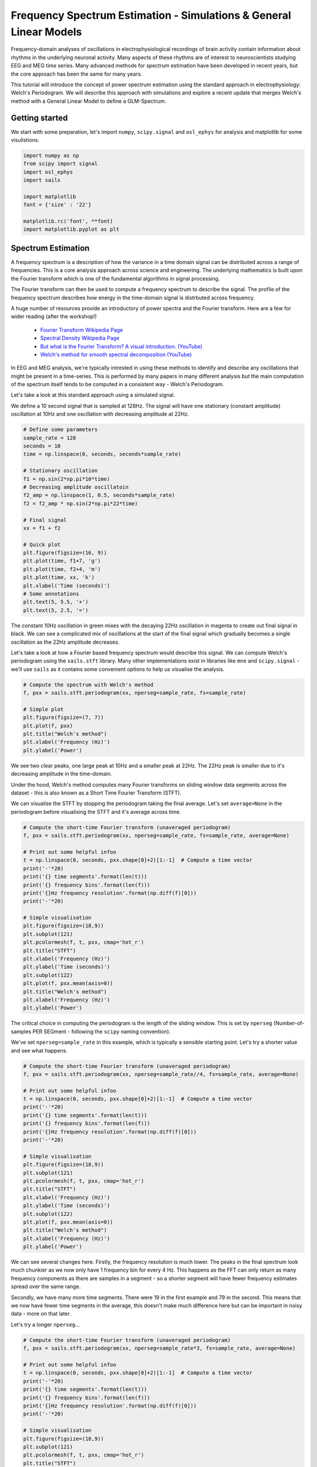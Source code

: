 
.. DO NOT EDIT.
.. THIS FILE WAS AUTOMATICALLY GENERATED BY SPHINX-GALLERY.
.. TO MAKE CHANGES, EDIT THE SOURCE PYTHON FILE:
.. "tutorials_build/glm_simulation.py"
.. LINE NUMBERS ARE GIVEN BELOW.

.. only:: html

    .. note::
        :class: sphx-glr-download-link-note

        :ref:`Go to the end <sphx_glr_download_tutorials_build_glm_simulation.py>`
        to download the full example code.

.. rst-class:: sphx-glr-example-title

.. _sphx_glr_tutorials_build_glm_simulation.py:


Frequency Spectrum Estimation - Simulations & General Linear Models
===================================================================

Frequency-domain analyses of oscillations in electrophysiological recordings of brain activity contain information about rhythms in the underlying neuronal activity. Many aspects of these rhythms are of interest to neuroscientists studying EEG and MEG time series. Many advanced methods for spectrum estimation have been developed in recent years, but the core approach has been the same for many years.

This tutorial will introduce the concept of power spectrum estimation using the standard approach in electrophysiology: Welch's Periodogram. We will describe this approach with simulations and explore a recent update that merges Welch's method with a General Linear Model to define a GLM-Spectrum.


Getting started
***************

We start with some preparation, let's import ``numpy``, ``scipy.signal`` and ``osl_ephys`` for analysis and matplotlib for some visulistions.

.. GENERATED FROM PYTHON SOURCE LINES 16-30

.. code-block:: Python




    import numpy as np
    from scipy import signal
    import osl_ephys
    import sails

    import matplotlib
    font = {'size' : '22'}

    matplotlib.rc('font', **font)
    import matplotlib.pyplot as plt


.. GENERATED FROM PYTHON SOURCE LINES 31-52

Spectrum Estimation
*******************

A frequency spectrum is a description of how the variance in a time domain signal can be distributed across a range of frequencies. This is a core analysis approach across science and engineering. The underlying mathematics is built upon the Fourier transform which is one of the fundamental algorithms in signal processing.

The Fourier transform can then be used to compute a frequency spectrum to describe the signal. The profile of the frequency spectrum describes how energy in the time-domain signal is distrbuted across frequency. 

A huge number of resources provide an introductory of power spectra and the Fourier transform. Here are a few for wider reading (after the workshop!)

 - `Fourier Transform Wikipedia Page <https://en.wikipedia.org/wiki/Fourier_transform>`_
 - `Spectral Density Wikipedia Page <https://en.wikipedia.org/wiki/Spectral_density>`_
 - `But what is the Fourier Transform? A visual introduction. (YouTube) <https://www.youtube.com/watch?v=spUNpyF58BY>`_
 - `Welch's method for smooth spectral decomposition (YouTube) <https://www.youtube.com/watch?v=YK1F0-3VvQI>`_


In EEG and MEG analysis, we're typically intrested in using these methods to identify and describe any oscillations that might be present in a time-series. This is performed by many papers in many different analysis but the main computation of the spectrum itself tends to be computed in a consistent way - Welch's Periodogram.

Let's take a look at this standard approach using a simulated signal. 

We define a 10 second signal that is sampled at 128Hz. The signal will have one stationary (constant amplitude) oscillation at 10Hz and one oscillation with decreasing amplitude at 22Hz.


.. GENERATED FROM PYTHON SOURCE LINES 52-78

.. code-block:: Python



    # Define some parameters
    sample_rate = 128
    seconds = 10
    time = np.linspace(0, seconds, seconds*sample_rate)

    # Stationary oscillation
    f1 = np.sin(2*np.pi*10*time)
    # Decreasing amplitude oscillatoin
    f2_amp = np.linspace(1, 0.5, seconds*sample_rate)
    f2 = f2_amp * np.sin(2*np.pi*22*time)

    # Final signal
    xx = f1 + f2

    # Quick plot
    plt.figure(figsize=(16, 9))
    plt.plot(time, f1+7, 'g')
    plt.plot(time, f2+4, 'm')
    plt.plot(time, xx, 'k')
    plt.xlabel('Time (seconds)')
    # Some annotations
    plt.text(5, 5.5, '+')
    plt.text(5, 2.5, '=')


.. GENERATED FROM PYTHON SOURCE LINES 79-82

The constant 10Hz oscillation in green mixes with the decaying 22Hz oscillation in magenta to create out final signal in black. We can see a complicated mix of oscillations at the start of the final signal which gradually becomes a single oscillation as the 22Hz amplitude decreases.

Let's take a look at how a Fourier based frequency spectrum would describe this signal. We can compute Welch's periodogram using the ``sails.stft`` library. Many other implementations exist in libraries like ``mne`` and ``scipy.signal`` - we'll use ``sails`` as it contains some convenient options to help us visualise the analysis.

.. GENERATED FROM PYTHON SOURCE LINES 82-94

.. code-block:: Python



    # Compute the spectrum with Welch's method
    f, pxx = sails.stft.periodogram(xx, nperseg=sample_rate, fs=sample_rate)

    # Simple plot
    plt.figure(figsize=(7, 7))
    plt.plot(f, pxx)
    plt.title("Welch's method")
    plt.xlabel('Frequency (Hz)')
    plt.ylabel('Power')


.. GENERATED FROM PYTHON SOURCE LINES 95-101

We see two clear peaks, one large peak at 10Hz and a smaller peak at 22Hz. The 22Hz peak is smaller due to it's decreasing amplitude in the time-domain.

Under the hood, Welch's method computes many Fourier transforms on sliding window data segments across the dataset - this is also known as a Short Time Fourier Transform (STFT).

We can visualise the STFT by stopping the periodogram taking the final average. Let's set ``average=None`` in the periodogram before visualising the STFT and it's average across time.


.. GENERATED FROM PYTHON SOURCE LINES 101-126

.. code-block:: Python


    # Compute the short-time Fourier transform (unaveraged periodogram)
    f, pxx = sails.stft.periodogram(xx, nperseg=sample_rate, fs=sample_rate, average=None)

    # Print out some helpful infoo
    t = np.linspace(0, seconds, pxx.shape[0]+2)[1:-1]  # Compute a time vector
    print('-'*20)
    print('{} time segments'.format(len(t)))
    print('{} frequency bins'.format(len(f)))
    print('{}Hz frequency resolution'.format(np.diff(f)[0]))
    print('-'*20)

    # Simple visualisation
    plt.figure(figsize=(18,9))
    plt.subplot(121)
    plt.pcolormesh(f, t, pxx, cmap='hot_r')
    plt.title("STFT")
    plt.xlabel('Frequency (Hz)')
    plt.ylabel('Time (seconds)')
    plt.subplot(122)
    plt.plot(f, pxx.mean(axis=0))
    plt.title("Welch's method")
    plt.xlabel('Frequency (Hz)')
    plt.ylabel('Power')


.. GENERATED FROM PYTHON SOURCE LINES 127-130

The critical choice in computing the periodogram is the length of the sliding window. This is set by ``nperseg`` (Number-of-samples PER SEGment - following the ``scipy`` naming convention).

We've set ``nperseg=sample_rate`` in this example, which is typically a sensible starting point. Let's try a shorter value and see what happens.

.. GENERATED FROM PYTHON SOURCE LINES 130-157

.. code-block:: Python




    # Compute the short-time Fourier transform (unaveraged periodogram)
    f, pxx = sails.stft.periodogram(xx, nperseg=sample_rate//4, fs=sample_rate, average=None)

    # Print out some helpful infoo
    t = np.linspace(0, seconds, pxx.shape[0]+2)[1:-1]  # Compute a time vector
    print('-'*20)
    print('{} time segments'.format(len(t)))
    print('{} frequency bins'.format(len(f)))
    print('{}Hz frequency resolution'.format(np.diff(f)[0]))
    print('-'*20)

    # Simple visualisation
    plt.figure(figsize=(18,9))
    plt.subplot(121)
    plt.pcolormesh(f, t, pxx, cmap='hot_r')
    plt.title("STFT")
    plt.xlabel('Frequency (Hz)')
    plt.ylabel('Time (seconds)')
    plt.subplot(122)
    plt.plot(f, pxx.mean(axis=0))
    plt.title("Welch's method")
    plt.xlabel('Frequency (Hz)')
    plt.ylabel('Power')


.. GENERATED FROM PYTHON SOURCE LINES 158-163

We can see several changes here. Firstly, the frequency resolution is much lower. The peaks in the final spectrum look much chunkier as we now only have 1 frequency bin for every 4 Hz. This happens as the FFT can only return as many frequency components as there are samples in a segment - so a shorter segment will have fewer frequency estimates spread over the same range.

Secondly, we have many more time segments. There were 19 in the first example and 79 in the second. This means that we now have fewer time segments in the average, this doesn't make much difference here but can be important in noisy data - more on that later.

Let's try a longer ``nperseg``...

.. GENERATED FROM PYTHON SOURCE LINES 163-190

.. code-block:: Python




    # Compute the short-time Fourier transform (unaveraged periodogram)
    f, pxx = sails.stft.periodogram(xx, nperseg=sample_rate*3, fs=sample_rate, average=None)

    # Print out some helpful infoo
    t = np.linspace(0, seconds, pxx.shape[0]+2)[1:-1]  # Compute a time vector
    print('-'*20)
    print('{} time segments'.format(len(t)))
    print('{} frequency bins'.format(len(f)))
    print('{}Hz frequency resolution'.format(np.diff(f)[0]))
    print('-'*20)

    # Simple visualisation
    plt.figure(figsize=(18,9))
    plt.subplot(121)
    plt.pcolormesh(f, t, pxx, cmap='hot_r')
    plt.title("STFT")
    plt.xlabel('Frequency (Hz)')
    plt.ylabel('Time (seconds)')
    plt.subplot(122)
    plt.plot(f, pxx.mean(axis=0))
    plt.title("Welch's method")
    plt.xlabel('Frequency (Hz)')
    plt.ylabel('Power')


.. GENERATED FROM PYTHON SOURCE LINES 191-205

As we'd expect - the longer window results in a higher frequency resolution and fewer windows. There is no right or wrong choice for window length as different analyses may want to emphasise one or the other depending on the hypothesis in question. this trade off between time resolution and frequency resolution just needs to be set to provide a useful representation of the data for the case in hand. We recommend trying a range of values to explore it's effect when first exploring a new dataset.


But what about those dynamics?
******************************

Welch's method computes a single spectrum by taking the average across the time-windows. This feels appropriate for the 10Hz signal, but we can see that this may not represent the 22Hz signal well. The standard spectrum gives this peak the appearance of a single amplitude but this is actually the 'average' amplitude across a range of windows.

The GLM-Spectrum method replaces this simple average with a multiple regression model which provides way to quantify changes in the spectrum across the sliding window time segments.

The advantage of a GLM-Spectrum is that we can extend the model to describe more than just the mean term. This has a several advantages including some modelling of temporal dynamics and the abililty to accout for covariates and confounds when computing the spectrum.

Here, we define a single covariate regressor describing a linear trend in time and fit GLM-Spectrum with a mean term and the linear trend covariate. We add the linear trend using the `reg_ztrans` keyword argument to `glm_spectrum` this specifies that we're adding a regressor and that we want the values in that regressor to be z-transformed prior to the regression.


.. GENERATED FROM PYTHON SOURCE LINES 205-226

.. code-block:: Python




    # Define our covariate
    cov = {'Linear': np.linspace(-1, 1, seconds*sample_rate)}

    # Compute the GLM-Spectrum
    glmsp = osl_ephys.glm.glm_spectrum(xx, nperseg=sample_rate, fs=sample_rate, reg_ztrans=cov)

    # Simple visualisation
    plt.figure(figsize=(18,9))
    plt.subplot(121)
    plt.plot(glmsp.f, glmsp.copes[0, :])
    plt.title("Mean Cope-Spectrum")
    plt.xlabel('Frequency (Hz)')
    plt.ylabel('Power')
    plt.subplot(122)
    plt.plot(glmsp.f, glmsp.copes[1, :])
    plt.title("Linear Trend Cope-Spectrum")
    plt.xlabel('Frequency (Hz)')


.. GENERATED FROM PYTHON SOURCE LINES 227-231

The output GLM-Spectrum now has an extra dimension - the first contains the mean term which is identical to a standard spectrum in this case. The second dimension contains a spectrum of GLM parameter estimates describing the effect of a linear trend across time segments. This is zero for the 10Hz peak as it doesn't change in amplitude over the sliding window time segments - however the 22Hz peak has a large, negative parameter estimate suggesting that it decreases in amplitude over time.
This GLM-Spectrum output class contains information about the GLM design matrix and contrasts in ``glmsp.design``, information about the STFT to be modelled in ``glmsp.data`` and the fitted GLM in ``glmsp.model``.

Let's visualise the design matrix.

.. GENERATED FROM PYTHON SOURCE LINES 231-236

.. code-block:: Python




    fig = glmsp.design.plot_summary()


.. GENERATED FROM PYTHON SOURCE LINES 237-242

The top part of this figure contains the design matrix. This matrix is built from the input covariates. It contains one column predictor and one row per sliding window time segment in the STFT. The table at the bottom contains contrasts. These are linear weightings between regressors that can be useful for comparing parameter estimates. In this case (and for this whole tutorial) we'll keep things simple and use simple contrasts that isolate each regressor one at a time.

``glmspec.model.betas`` contains the fitted parameter estimates of the GLM-Spectrum. This uses the design matrix above to predict the power of the STFT across sliding windows. A separate GLM is fitted for each frequency bin in the STFT, so we end up with a spectrum of parameter estimates for each regressor.

Let's take a look:

.. GENERATED FROM PYTHON SOURCE LINES 242-277

.. code-block:: Python




    plt.figure(figsize=(9, 6))
    plt.pcolormesh(glmsp.f, np.arange(1,3), glmsp.model.betas)
    plt.yticks([1,2])
    plt.colorbar()
    plt.ylabel('Regressors')
    plt.xlabel('Frequency (Hz)')
    plt.yticks([1,2], ['Mean', 'Linear Trend'])
    plt.title('Beta Spectrum Estimates')


    # We can combine the design matrix and model parameters to compute model predictions. Here we compute the predicted spectral power at 22Hz for each time segment.



    x = glmsp.design.design_matrix[:, 1]

    freq_idx = 22

    mean = glmsp.model.betas[0, freq_idx]
    slope = glmsp.model.betas[1, freq_idx]

    y = mean + x * slope

    plt.figure(figsize=(9, 9))
    plt.plot(glmsp.design.design_matrix[:, 1], glmsp.data.data[:, freq_idx], '.')
    plt.plot(x, y)
    plt.legend(['22Hz Power over time', 'Model Prediction'])
    plt.xlabel('Time (demeaned)')
    plt.ylabel('Power')
    plt.title('GLM-Spectrum model fit')
    plt.ylim(-0.05, 0.35)


.. GENERATED FROM PYTHON SOURCE LINES 278-290

We can see that the model prediction is a reasonable fit to the data. Try rerunning this cell with a different frequency index - we didn't simulate a linear trend for any other frequencies, so what would you expect to see? 


Once more, with noise
*********************
This is all great but we're missing a critical ingredient from real data - Noise. Data recordings aren't sine waves so they can only be so instructive for real data analysis.

Let's modify out simulation to include some noise and, to be even more realistic, let's make somme high frequency noise that changes over time. We'll also compute a longer time series of 100 seconds, rather than just 10.

We compute our noise by computing the gradient (difference between adjacent time points) of some normally distribiuted white noise. The white noise will have a constant power spectrum across all frequencies. The gradient operation removes some of the slower drifts in the noise as it keeps only the difference between adjacent time-points and discards trends across many time points. This is a quick, convenient way of simulating noise with relatively high frequency activity.

Let's generate our data.

.. GENERATED FROM PYTHON SOURCE LINES 290-331

.. code-block:: Python



    # Define some 
    sample_rate = 128
    seconds = 100
    time = np.linspace(0, seconds, seconds*sample_rate)

    # Stationary oscillation
    f1 = np.sin(2*np.pi*10*time)
    # Decreasing amplitude oscillatoin
    f2_amp = np.linspace(1, 0.5, seconds*sample_rate)
    f2 = f2_amp * np.sin(2*np.pi*22*time)

    # Final signal
    xx = f1 + f2

    # Add some high-frequency noise which changes over time.
    np.random.seed(42)
    noise_ratio = 1
    noise = np.gradient(np.random.randn(*xx.shape) * xx.std()*noise_ratio)
    noise_freq = 0.1
    artefact_amp = np.cos(2*np.pi*noise_freq*time + np.pi) + 1
    yy = xx + artefact_amp*noise

    # And a little bit of normal white noise
    noise2 = np.random.randn(*xx.shape) * 0.25
    yy = yy + noise2

    # Quick plot
    plt.figure(figsize=(16, 9))
    plt.plot(time, f1+12, 'g')
    plt.plot(time, f2+9, 'm')
    plt.plot(time, artefact_amp*noise+5)
    plt.plot(time, yy-4, 'k')
    plt.xlabel('Time (seconds)')
    # Some annotations
    plt.text(10, 10.25, '+')
    plt.text(10, 7.25, '+')
    plt.text(10, 1.5, '=')
    plt.xlim(0, 25)


.. GENERATED FROM PYTHON SOURCE LINES 332-335

Our 10Hz and 22Hz oscillations behave as before, but our new noise component in blue dominates several parts of the signal. Note that we're only visualising the first 20 seconds of the 100 second simulation - change the ``xlim`` parameter to zoom in or out of the dataset.

This is likely to impact our spectrum estimate - let's take a look by recomputing our GLM-Spectrum. Remember that we're fitting model with two regressors, one constant term and one z-transformed linear trend.

.. GENERATED FROM PYTHON SOURCE LINES 335-353

.. code-block:: Python




    cov = {'Linear': np.linspace(-1, 1, seconds*sample_rate)}
    glmsp = osl_ephys.glm.glm_spectrum(yy, nperseg=sample_rate, fs=sample_rate, 
                                 mode='magnitude', reg_ztrans=cov)

    plt.figure(figsize=(18, 9))
    plt.subplot(121)
    plt.plot(glmsp.f, glmsp.copes[0, :])
    plt.title("Mean Cope-Spectrum")
    plt.xlabel('Frequency (Hz)')
    plt.ylabel('Power')
    plt.subplot(122)
    plt.plot(glmsp.f, glmsp.copes[1, :])
    plt.title("Linear Trend Cope-Spectrum")
    plt.xlabel('Frequency (Hz)')


.. GENERATED FROM PYTHON SOURCE LINES 354-361

Our oscillatory peaks are still visible but there is now a noisy background to our spectrum. Luckily, as we know something about how the noise changes over time, we can add this to our model to try and attenuate its effect.

We added the linear-trend covariate as a z-transformed regressor (``reg_ztrans``) - this regressor is zero-mean so whilst it models interesting dynamics it does not impact the parameter estimate of the mean term (though it can impact the standard error of that estimate).

In contrast, we do want the artefact regressor to impact our estimate of the mean term. Specifically, we will add the artefact amplitude as a positive-valued regressor scaled between 0 and 1 (``reg_unitmax``). This additional non-zero mean regressor changes the interpretation of our constant regressor. It no longer models the mean, but the intercept of the overall model. The intercept is the modelled value where all predictors are zero, so this can be interpreted as the mean of the data after having removed the variability explained by the artefact regressor.

Ok, let's fit the model and take a look at the design matrix.

.. GENERATED FROM PYTHON SOURCE LINES 361-372

.. code-block:: Python



    # Define covariates
    cov = {'Linear': np.linspace(-1, 1, seconds*sample_rate)}
    con = {'Artefact': artefact_amp}
    # Compute GLM-Spectrum
    glmsp = osl_ephys.glm.glm_spectrum(yy, nperseg=sample_rate, fs=sample_rate,
                                 mode='magnitude', reg_ztrans=cov, reg_unitmax=con)

    fig = glmsp.design.plot_summary()


.. GENERATED FROM PYTHON SOURCE LINES 373-378

We now have three regressors, our constant term and linear trend are included as before but we now have an additional 'Artefact' regressor whose values are scaled between zero and one. We can see that the value of the artefact fluctuates over time following the dynamics of the simulated noise source.

In this case, we know the dynamics of the artefact as we've designed our own simulation. This is unlikely to be the case for real data but we can still create meaningful regressors from potential source of artefact. This might include EOG channels recording eye movements, bad segment annotations in the dataset or head movements estimated from maxfilter. Any of these potental artefact sources can be processed and added to the design matrix using ``reg_unitmax``.

Let's visualise the fitted GLM-Spectra of this model

.. GENERATED FROM PYTHON SOURCE LINES 378-399

.. code-block:: Python



    # Visualise all three COPEs
    plt.figure(figsize=(18,9))
    plt.subplots_adjust(wspace=0.4)
    plt.subplot(131)
    plt.plot(glmsp.f, glmsp.copes[0, :])
    plt.title("Intercept\nCope-Spectrum")
    plt.xlabel('Frequency (Hz)')
    plt.ylabel('Power')

    plt.subplot(132)
    plt.plot(glmsp.f, glmsp.copes[1, :])
    plt.title("Linear Trend\nCope-Spectrum")
    plt.xlabel('Frequency (Hz)')

    plt.subplot(133)
    plt.plot(glmsp.f, glmsp.copes[2, :])
    plt.title("Artefact Term\nCope-Spectrum")
    plt.xlabel('Frequency (Hz)')


.. GENERATED FROM PYTHON SOURCE LINES 400-403

The Intercept term now contains a spectrum estimate without interference from the dynamic noise. In addition, the spectrum of the noise itself has been modelled by our non-zero mean regressor. The third plot shows that the noise component peaks around 30Hz.

We see this effect even more clearly when plotting up the mean term of the original model against the intercept term of the model including the noise regressor.

.. GENERATED FROM PYTHON SOURCE LINES 403-431

.. code-block:: Python



    cov = {'Linear': np.linspace(-1, 1, seconds*sample_rate)}
    con = {'noise': artefact_amp}
    glmsp1 = osl_ephys.glm.glm_spectrum(yy, nperseg=sample_rate, fs=sample_rate, 
                                  mode='magnitude', reg_ztrans=cov)

    glmsp2 = osl_ephys.glm.glm_spectrum(yy, nperseg=sample_rate, fs=sample_rate, 
                                  mode='magnitude', reg_ztrans=cov, reg_unitmax=con)


    plt.figure(figsize=(18, 9))
    plt.subplot(121)
    plt.plot(glmsp1.f, glmsp1.copes[0, :])
    plt.plot(glmsp2.f, glmsp2.copes[0, :], '--')
    plt.legend(['Original Model', 'Noise Model'])
    plt.title("Mean/Intercept Cope-Spectrum")
    plt.xlabel('Frequency (Hz)')
    plt.ylabel('Power')
    plt.ylim(0, 0.0055)
    plt.subplot(122)
    norm_factor = glmsp2.design.design_matrix[:, 2].mean()
    plt.plot(glmsp2.f, glmsp2.copes[2, :]*norm_factor)
    plt.title("Artefact Term Cope-Spectrum")
    plt.xlabel('Frequency (Hz)')
    plt.ylabel('Power')
    plt.ylim(0, 0.0055)


.. GENERATED FROM PYTHON SOURCE LINES 432-439

We can see that the noise is effectively supressed in the intercept term, and that the difference between the two models is captured by the cope-spectrum of the noise regressor itself.

Great - this can be really useful for including confound regressors into our spectrum estimate in cases where we might know something about the dynamics of a noise source. In real EEG/MEG data this might come from movement, or blinking.

Finally, we often want to go beyond a point estimate for an effect to get a statistical estimate that incorporates the variability around an estimate. For example, we may have a very large point estimate for our linear trend effect, but if the data are very noisy then we may not want to trust that estimate.

We can use the GLM to compute a t-statistic to do this for us.

.. GENERATED FROM PYTHON SOURCE LINES 439-466

.. code-block:: Python




    cov = {'Linear': np.linspace(-1, 1, seconds*sample_rate)}
    glmspec = osl_ephys.glm.glm_spectrum(yy, nperseg=sample_rate, fs=sample_rate, reg_ztrans=cov)

    plt.figure(figsize=(18, 9))
    plt.subplot(121)
    plt.plot(glmspec.f, glmspec.model.betas[0, :])
    plt.title("Mean Cope-Spectr")
    plt.xlabel('Frequency (Hz)')
    plt.ylabel('Power')
    plt.subplot(122)
    plt.plot(glmspec.f, glmspec.model.copes[1, :])
    plt.plot(glmspec.f, np.sqrt(glmspec.model.varcopes[1, :]))
    plt.title("Linear Trend Cope-Spectrum")
    plt.xlabel('Frequency (Hz)')


    # The t-statistic is then the cope divided by the square root of the varcope.
    plt.figure(figsize=(9,6))
    plt.plot(glmspec.f, glmspec.model.tstats[1, :])
    plt.title("Linear Trend t-spectrum")
    plt.xlabel('Frequency (Hz)')
    plt.ylabel('t-statistic')
    plt.ylim(-20, 20)


.. GENERATED FROM PYTHON SOURCE LINES 467-472

OPTIONAL - Confound regression in detail
****************************************
This is an optional section going into detail on the intuition behind confound regression. This can be a tricky concept, even for those who are already familiar with regression. Here we try to provide some insight by visualising the difference between a model with a single constant regressor, and a model with one constant regressor and one non-zero mean regressor.

So, let's dig into why this noise supression works. We'll fit three models in this section. The first is by a very simple model with a single constant regressor.

.. GENERATED FROM PYTHON SOURCE LINES 472-484

.. code-block:: Python




    con = {'artefact': artefact_amp}

    # A simple model with a single, constant regressor
    glmsp_meanonly = osl_ephys.glm.glm_spectrum(yy, nperseg=sample_rate, fs=sample_rate, 
                                  mode='magnitude')

    plt.figure()
    fig = glmsp_meanonly.design.plot_summary()


.. GENERATED FROM PYTHON SOURCE LINES 485-490

This first model is equivalent to computing the mean of the data. 

Our second model includes a covariate regressor based on the dynamic amplitude of the artefact component in the signal. This is designed to quantify the part of our data that covary with the artefact amplitude.

Critcially, this regressor is z-transformed prior to fitting the model. This means that we have a zero-mean regressor. Let's take a look.

.. GENERATED FROM PYTHON SOURCE LINES 490-499

.. code-block:: Python



    # A two regressor model with a constant and a covariate containing the z-transformed artefact amplitude
    glmsp_artefact_ztrans = osl_ephys.glm.glm_spectrum(yy, nperseg=sample_rate, fs=sample_rate, 
                                                 mode='magnitude', reg_ztrans=con)

    plt.figure()
    fig = glmsp_artefact_ztrans.design.plot_summary()


.. GENERATED FROM PYTHON SOURCE LINES 500-517

This model is the standard straight line equation $y = mx + c$. 

- $y$ contains our data to be described - in this case a single frequency of an STFT.
- $x$ is a predictor value that we want to use to describe variability in $y$.
- $m$ is a gradient describing the 'slope' relationship between $x$ and $y$.
- $c$ is the 'intercept' term that describes where the line crosses the y-axis.

This is the standard form of this equation. $x$ and $y$ are known in advance whilst the intercept and slope terms, $c$ and $m$ are estimated by the regression. In our model above, $m$ is the parametere from the 'Constant' regressor and $x$ is the parameter from the 'artefact' regressor.

In the GLM literature, this equation is often written in terms of $\beta$ values and design matrices. In this form, our second model might look like this:

$$ y = \beta_0 \begin{bmatrix} 1 \\ 1 \\ \vdots \\ 1 \end{bmatrix} + \beta_1 \begin{bmatrix} x_{1} \\ x_{2} \\ \vdots \\ x_{m} \end{bmatrix} $$

The critical difference is that all values to be estimated are consistently notated with $\beta$ and the predictor values for all regressors are made explicit. Here, the intercept `c` is $\beta_0$ and `x` is $\beta_1$ and the two vectors are the two columns of our design matrix.

In the second model, the vector of predictors had been z-transformed to be zero-mean. For our final model we'll instead use a unit-max scaling to create a non-zero mean second regressor.


.. GENERATED FROM PYTHON SOURCE LINES 517-526

.. code-block:: Python



    # A two regressor model with a constant and a covariate containing the unit-max scaled artefact amplitude
    glmsp_artefact_unitmax = osl_ephys.glm.glm_spectrum(yy, nperseg=sample_rate, fs=sample_rate, 
                                  mode='magnitude', reg_unitmax=con)

    plt.figure()
    fig = glmsp_artefact_unitmax.design.plot_summary()


.. GENERATED FROM PYTHON SOURCE LINES 527-536

This design is very similar to our second, only the second column has changed. All the maths and interpretations above still hold.

However, ths change in scaling makes an important difference to the interpretation of the fitted model parameters. Most importantly, the interpretation of $\beta_0$ as the intercept term is critically dependant on the scaling used in the second column.

:*note*: Though all models contain a constant regressor, these are not doing the same thing. We must remember that the interpretation of each regressor changes when we add new ones. The interpretation of the terms in our model can only be created by considering the model as a whole.

Let's take a closer look at the Mean term fitted by the first model. This computes a simple average across the data observations that weights each observation equally. 

Let’s look at single frequency, and visualise how the power at that frequency varies over time as a histogram, with the mean power estimate annotated by a black vertical line.

.. GENERATED FROM PYTHON SOURCE LINES 536-553

.. code-block:: Python




    freq_idx = 45

    # Mean from simple model
    mean = glmsp_meanonly.model.betas[0, freq_idx]
    print('Estimated mean : {}'.format(mean))

    plt.figure(figsize=(9, 9))
    h = plt.hist(glmsp_meanonly.data.data[:, freq_idx], 32)
    plt.vlines(mean, 0, 40, 'k')
    plt.xlabel('Magnitude Estimate')
    plt.ylabel('Num Time Segments')
    plt.legend(['Mean', 'Data Histogram'], frameon=False)
    plt.title('Single Mean-term', fontsize=22)


.. GENERATED FROM PYTHON SOURCE LINES 554-561

We can see that the mean is ``0.000832``.

In contrast, the model with the added artefact term computes an intercept instead of a mean. We can visualise this by plotting a scatter graph with the value of the noise regressor on the x-axis and the data observations on the y-axis. These y-axis data are the same as the values used in the histogram when visualising the simple model.

The artefact-regressor models a slope effect describing the extent to which the data observations increase with our predictor. The intercept models the data points where this line crosses zero - in other words, it models the data where the noise predictor has a value of zero.

Let's take a look.

.. GENERATED FROM PYTHON SOURCE LINES 561-590

.. code-block:: Python




    freq_idx = 45

    # Intercept - 'c' or 'beta_0'
    beta0 = glmsp_artefact_ztrans.model.betas[0, freq_idx]
    # Slope - 'm' or 'beta_1'
    beta1 = glmsp_artefact_ztrans.model.betas[1, freq_idx]
    print('Estimated intercept : {}'.format(beta0))

    # Visualise effects
    plt.figure(figsize=(9,9));

    # Scatter plot
    plt.plot(glmsp_artefact_ztrans.design.design_matrix[:, 1], glmsp_artefact_ztrans.data.data[:, freq_idx], 'o')

    # Intercept
    plt.plot([-0.1, 0.1], [beta0, beta0], 'k--', lw=4)

    # Slope effect
    x_pred = beta0 + np.linspace(-1.5, 1.5)*beta1
    plt.plot(np.linspace(-1.5, 1.5), x_pred, lw=4)

    plt.legend(['Data observations', 'Intercept Term', 'Noise Effect'], frameon=False)
    plt.xlabel('Artefact regressor value')
    plt.ylabel('Magnitude Estimate')
    plt.title('Constant + ztrans(artefact)', fontsize=22)


.. GENERATED FROM PYTHON SOURCE LINES 591-598

Now we can clearly see the straight line equation in action.

Each dot of the scatter plot is from a particular time-segment with the magnitude of our frequency-of-interest in the y-axis and the 'artefact' regressor value in the x-axis.

Our fitted intercept, where the artefact regressor is zero, is shown in a black line and the full fitted straight line in orange. In this case, our estimate of the intercept is identical to the simple mean term from our first model.

This happens as our artefact regressor has a mean value of zero, which acts to centre our data exactly around its mean point. What happens when we don't have a zero-mean regressor? Let's take a look at the final model.

.. GENERATED FROM PYTHON SOURCE LINES 598-627

.. code-block:: Python




    freq_idx = 45

    # Intercept - 'c' or 'beta_0'
    beta0 = glmsp_artefact_unitmax.model.betas[0, freq_idx]
    # Slope - 'm' or 'beta_1'
    beta1 = glmsp_artefact_unitmax.model.betas[1, freq_idx]
    print('Estimated intercept : {}'.format(beta0))

    # Visualise effects
    plt.figure(figsize=(9,9));

    # Scatter plot
    plt.plot(glmsp_artefact_unitmax.design.design_matrix[:, 1], glmsp_artefact_unitmax.data.data[:, freq_idx], 'o')

    # Intercept
    plt.plot([-0.1, 0.1], [beta0, beta0], 'k--', lw=4)

    # Slope effect
    x_pred = beta0 + np.linspace(0, 1)*beta1
    plt.plot(np.linspace(0, 1), x_pred, lw=4)

    plt.legend(['Data observations', 'Intercept Term', 'Noise Effect'], frameon=False)
    plt.xlabel('Artefact regressor value')
    plt.ylabel('Magnitude Estimate')
    plt.title('Constant + unitmax(artefact)', fontsize=22)


.. GENERATED FROM PYTHON SOURCE LINES 628-636

Only the scaling of our predictor values has changed, but you can quickly see that this has a large effect on the value of the intercept!

The x-axis now crosses zero only where the value of our artefact regressor is equal to zero rather than in the middle of the data-distribution. As a result the intercept is much smaller that what we estimated with our first two models. 


We can double check this by combining our visualisations.



.. GENERATED FROM PYTHON SOURCE LINES 636-697

.. code-block:: Python




    # Visualise effects
    plt.figure(figsize=(18,6));
    plt.subplots_adjust(wspace=0.4)

    plt.subplot(131)
    h = plt.hist(glmsp_meanonly.data.data[:, freq_idx], 32, orientation='horizontal')
    plt.hlines(mean, 0, 40, 'k')
    plt.ylabel('Magnitude Estimate')
    plt.xlabel('Num Time Segments')
    plt.legend(['Mean', 'Data Histogram'], frameon=False)
    plt.title('Single Mean-term', fontsize=16)

    # ----------------------------------------------

    plt.subplot(132)
    # Intercept - 'c' or 'beta_0'
    beta0 = glmsp_artefact_ztrans.model.betas[0, freq_idx]
    # Slope - 'm' or 'beta_1'
    beta1 = glmsp_artefact_ztrans.model.betas[1, freq_idx]

    # Scatter plot
    plt.plot(glmsp_artefact_ztrans.design.design_matrix[:, 1], glmsp_artefact_ztrans.data.data[:, freq_idx], 'o')

    # Intercept
    plt.plot([-0.1, 0.1], [beta0, beta0], 'k--', lw=4)

    # Slope effect
    x_pred = beta0 + np.linspace(-1.5, 1.5)*beta1
    plt.plot(np.linspace(-1.5, 1.5), x_pred, lw=4)

    plt.legend(['Data observations', 'Intercept Term', 'Noise Effect'], frameon=False)
    plt.xlabel('Artefact regressor value')
    plt.ylabel('Magnitude Estimate')
    plt.title('Constant + ztrans(artefact)', fontsize=16)

    # ----------------------------------------------

    plt.subplot(133)
    # Intercept - 'c' or 'beta_0'
    beta0 = glmsp_artefact_unitmax.model.betas[0, freq_idx]
    # Slope - 'm' or 'beta_1'
    beta1 = glmsp_artefact_unitmax.model.betas[1, freq_idx]

    # Scatter plot
    plt.plot(glmsp_artefact_unitmax.design.design_matrix[:, 1], glmsp_artefact_unitmax.data.data[:, freq_idx], 'o')

    # Intercept
    plt.plot([-0.1, 0.1], [beta0, beta0], 'k--', lw=4)

    # Slope effect
    x_pred = beta0 + np.linspace(0, 1)*beta1
    plt.plot(np.linspace(0, 1), x_pred, lw=4)

    plt.legend(['Data observations', 'Intercept Term', 'Noise Effect'], frameon=False)
    plt.xlabel('Artefact regressor value')
    plt.ylabel('Magnitude Estimate')
    plt.title('Constant + unitmax(artefact)', fontsize=16)


.. GENERATED FROM PYTHON SOURCE LINES 698-704

Our three panels share the same y-axis scale. Whilst the intercept of the first two models describes the centre of the whole distribution. In contrast, the inclusion of the non-zero mean covariate in the third model changes this drastically. It's intercept models the centre of the data distribution where the artefact covariate is zero. As a result the intercept estimate is much smaller than the other two.

Futher reading
**************

  Quinn, A. J., Atkinson, L., Gohil, C., Kohl, O., Pitt, J., Zich, C., Nobre, A. C., & Woolrich, M. W. (2022). The GLM-Spectrum: A multilevel framework for spectrum analysis with covariate and confound modelling. Cold Spring Harbor Laboratory. https://doi.org/10.1101/2022.11.14.516449 


.. _sphx_glr_download_tutorials_build_glm_simulation.py:

.. only:: html

  .. container:: sphx-glr-footer sphx-glr-footer-example

    .. container:: sphx-glr-download sphx-glr-download-jupyter

      :download:`Download Jupyter notebook: glm_simulation.ipynb <glm_simulation.ipynb>`

    .. container:: sphx-glr-download sphx-glr-download-python

      :download:`Download Python source code: glm_simulation.py <glm_simulation.py>`

    .. container:: sphx-glr-download sphx-glr-download-zip

      :download:`Download zipped: glm_simulation.zip <glm_simulation.zip>`


.. only:: html

 .. rst-class:: sphx-glr-signature

    `Gallery generated by Sphinx-Gallery <https://sphinx-gallery.github.io>`_
